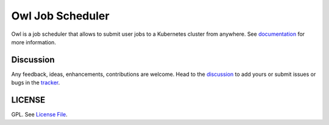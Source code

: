 Owl Job Scheduler
=================

|Build Status| |Doc Status| |Version Status|

Owl is a job scheduler that allows to submit user jobs to a Kubernetes cluster from anywhere.
See documentation_ for more information.

Discussion
----------

Any feedback, ideas, enhancements, contributions are welcome. Head to the discussion_
to add yours or submit issues or bugs in the tracker_.

LICENSE
-------

GPL. See `License File <https://github.com/eddienko/owl-pipeline-server/blob/main/LICENSE>`__.

.. _documentation: https://eddienko.github.io/owl-pipeline/
.. _discussion: https://github.com/eddienko/owl-pipeline-server/discussions
.. _tracker: https://github.com/eddienko/owl-pipeline-server/issues
.. |Build Status| image:: https://github.com/eddienko/owl-pipeline-server/actions/workflows/CI.yml/badge.svg
   :target: https://github.com/eddienko/owl-pipeline-server/actions/workflows/CI.yml?query=workflow%3ACI
.. |Doc Status| image:: https://github.com/eddienko/owl-pipeline/actions/workflows/deploy-github.yml/badge.svg
   :target: https://eddienko.github.io/owl-pipeline/
.. |Version Status| image:: https://img.shields.io/pypi/v/owl-pipeline-server.svg
   :target: https://pypi.python.org/pypi/owl-pipeline-server


